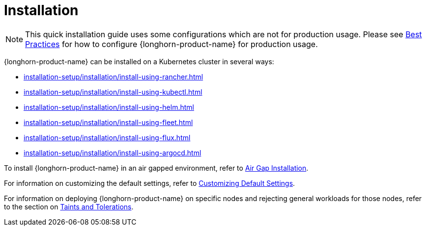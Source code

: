 = Installation
:description: Install SUSE® Storage on Kubernetes
:doctype: book
:current-version: {page-component-version}

NOTE: This quick installation guide uses some configurations which are not for production usage.
Please see xref:../best-practices.adoc[Best Practices] for how to configure {longhorn-product-name} for production usage.

{longhorn-product-name} can be installed on a Kubernetes cluster in several ways:

* xref:installation-setup/installation/install-using-rancher.adoc[]
* xref:installation-setup/installation/install-using-kubectl.adoc[]
* xref:installation-setup/installation/install-using-helm.adoc[]
* xref:installation-setup/installation/install-using-fleet.adoc[]
* xref:installation-setup/installation/install-using-flux.adoc[]
* xref:installation-setup/installation/install-using-argocd.adoc[]

To install {longhorn-product-name} in an air gapped environment, refer to xref:airgapped-environment.adoc[Air Gap Installation].

For information on customizing the default settings, refer to xref:../../longhorn-system/customize-default-settings.adoc[Customizing Default Settings].

For information on deploying {longhorn-product-name} on specific nodes and rejecting general workloads for those nodes, refer to the section on xref:../../nodes/taints-tolerations.adoc[Taints and Tolerations].
